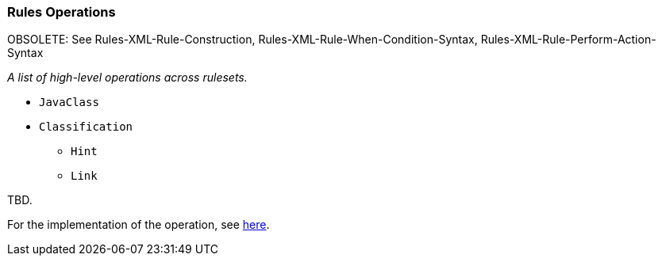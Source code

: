 [[Rules-Rules-Operations]]
=== Rules Operations

OBSOLETE: See Rules-XML-Rule-Construction, Rules-XML-Rule-When-Condition-Syntax, Rules-XML-Rule-Perform-Action-Syntax

 
_A list of high-level operations across rulesets._

* `JavaClass`
* `Classification`
** `Hint`
** `Link`

TBD.

For the implementation of the operation, see
https://github.com/lincolnthree/windup/blob/WINDUP-133/rules/app/java-ee/src/main/java/org/jboss/windup/rules/apps/legacy/java/BaseConfig.java#L60[here].
